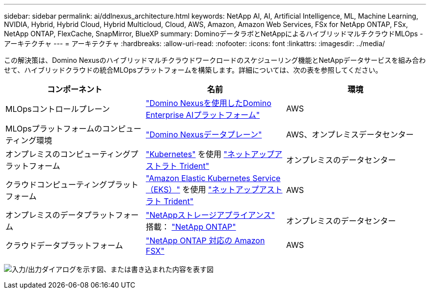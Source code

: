 ---
sidebar: sidebar 
permalink: ai/ddlnexus_architecture.html 
keywords: NetApp AI, AI, Artificial Intelligence, ML, Machine Learning, NVIDIA, Hybrid, Hybrid Cloud, Hybrid Multicloud, Cloud, AWS, Amazon, Amazon Web Services, FSx for NetApp ONTAP, FSx, NetApp ONTAP, FlexCache, SnapMirror, BlueXP 
summary: DominoデータラボとNetAppによるハイブリッドマルチクラウドMLOps -アーキテクチャ 
---
= アーキテクチャ
:hardbreaks:
:allow-uri-read: 
:nofooter: 
:icons: font
:linkattrs: 
:imagesdir: ../media/


[role="lead"]
この解決策は、Domino Nexusのハイブリッドマルチクラウドワークロードのスケジューリング機能とNetAppデータサービスを組み合わせて、ハイブリッドクラウドの統合MLOpsプラットフォームを構築します。詳細については、次の表を参照してください。

|===
| コンポーネント | 名前 | 環境 


| MLOpsコントロールプレーン | link:https://domino.ai/platform/nexus["Domino Nexusを使用したDomino Enterprise AIプラットフォーム"] | AWS 


| MLOpsプラットフォームのコンピューティング環境 | link:https://docs.dominodatalab.com/en/latest/admin_guide/5781ea/data-planes/["Domino Nexusデータプレーン"] | AWS、オンプレミスデータセンター 


| オンプレミスのコンピューティングプラットフォーム | link:https://kubernetes.io["Kubernetes"] を使用 link:https://docs.netapp.com/us-en/trident/index.html["ネットアップアストラト Trident"] | オンプレミスのデータセンター 


| クラウドコンピューティングプラットフォーム | link:https://aws.amazon.com/eks/["Amazon Elastic Kubernetes Service（EKS）"] を使用 link:https://docs.netapp.com/us-en/trident/index.html["ネットアップアストラト Trident"] | AWS 


| オンプレミスのデータプラットフォーム | link:https://www.netapp.com/data-storage/["NetAppストレージアプライアンス"] 搭載： link:https://www.netapp.com/data-management/ontap-data-management-software/["NetApp ONTAP"] | オンプレミスのデータセンター 


| クラウドデータプラットフォーム | link:https://aws.amazon.com/fsx/netapp-ontap/["NetApp ONTAP 対応の Amazon FSX"] | AWS 
|===
image:ddlnexus_image1.png["入力/出力ダイアログを示す図、または書き込まれた内容を表す図"]
